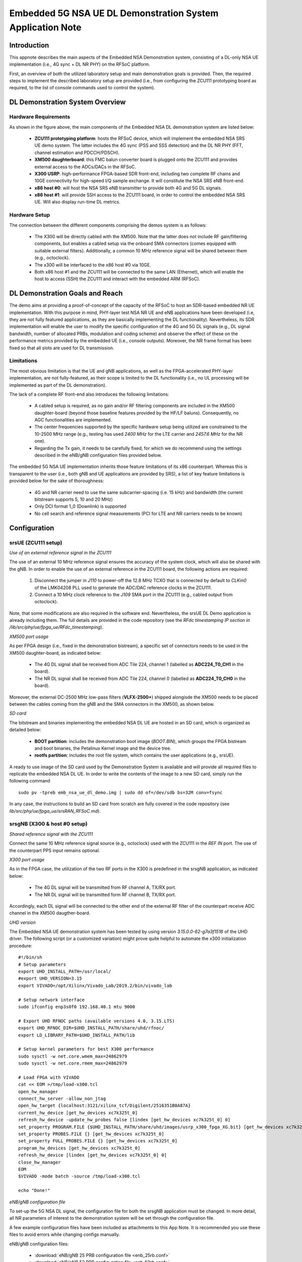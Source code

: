 .. Embedded 5G NSA DL Demonstration System Application Note

.. _5g_nsa_emb_demo_appnote:

Embedded 5G NSA UE DL Demonstration System Application Note
===========================================================

Introduction
************

This appnote describes the main aspects of the Embedded NSA Demonstration system, consisting of a DL-only
NSA UE implementation (i.e., 4G sync + DL NR PHY) on the RFSoC platform.

First, an overview of both the utilized laboratory setup and main demonstration goals is provided. Then,
the required steps to implement the described laboratory setup are provided (i.e., from configuring the
ZCU111 prototyping board as required, to the list of console commands used to control the system).

DL Demonstration System Overview
********************************

.. image:: .imgs/5g_nsa_emb_demo_lab_setup.png
		:align: center

Hardware Requirements
---------------------

As shown in the figure above, the main components of the Embedded NSA DL demonstration system are listed below:

  * **ZCU111 prototyping platform**: hosts the RFSoC device, which will implement the embedded NSA SRS UE demo system. The latter includes the 4G sync (PSS and SSS detection) and the DL NR PHY (FFT, channel estimation and PDCCH/PDSCH).
  * **XM500 daughterboard**: this FMC balun converter board is plugged onto the ZCU111 and provides external access to the ADCs/DACs in the RFSoC.
  * **X300 USRP**: high-performance FPGA-based SDR front-end, including two complete RF chains and 10GE connectivity for high-speed I/Q sample exchange. It will constitute the NSA SRS eNB front-end.
  * **x86 host #0**: will host the NSA SRS eNB transmitter to provide both 4G and 5G DL signals.
  * **x86 host #1**: will provide SSH access to the ZCU111 board, in order to control the embedded NSA SRS UE. Will also display run-time DL metrics.

Hardware Setup
--------------

The connection between the different components comprising the demos system is as follows:

  * The X300 will be directly cabled with the XM500. Note that the latter does not include RF gain/filtering components, but enables a cabled setup via the onboard SMA connectors (comes equipped with suitable external filters). Additionally, a common 10 MHz reference signal will be shared between them (e.g., octoclock).
  * The x300 will be interfaced to the x86 host #0 via 10GE.
  * Both x86 host #1 and the ZCU111 will be connected to the same LAN (Ethernet), which will enable the host to access (SSH) the ZCU111 and interact with the embedded ARM (RFSoC).

DL Demonstration Goals and Reach
********************************

The demo aims at providing a proof-of-concept of the capacity of the RFSoC to host an SDR-based embedded
NR UE implementation. With this purpose in mind, PHY-layer test NSA NR UE and eNB applications have been
developed (i.e, they are not fully featured applications, as they are basically implementing the DL
functionality). Nevertheless, its SDR implementation will enable the user to modify the specific configuration
of the 4G and 5G DL signals (e.g., DL signal bandwidth, number of allocated PRBs, modulation and coding scheme)
and observe the effect of these on the performance metrics provided by the embedded UE (i.e., console outputs).
Moreover, the NR frame format has been fixed so that all slots are used for DL transmission.

Limitations
-----------

The most obvious limitation is that the UE and gNB applications, as well as the FPGA-accelerated PHY-layer
implementation, are not fully-featured, as their scope is limited to the DL functionality (i.e., no UL
processing will be implemented as part of the DL demonstration).

The lack of a complete RF front-end also introduces the following limitations:

	* A cabled setup is required, as no gain and/or RF filtering components are included in the XM500 daughter-board (beyond those baseline features provided by the HF/LF baluns). Consequently, no AGC functionalities are implemented.
	* The center frequencies supported by the specific hardware setup being utilized are constrained to the 10-2500 MHz range (e.g., testing has used *2400 MHz* for the LTE carrier and *2457.6 MHz* for the NR one).
	* Regarding the Tx gain, it needs to be carefully fixed, for which we do recommend using the settings described in the eNB/gNB configuration files provided below.

The embedded 5G NSA UE implementation inherits those feature limitations of its x86 counterpart. Whereas
this is transparent to the user (i.e., both gNB and UE applications are provided by SRS), a list of key
feature limitations is provided below for the sake of thoroughness:

  * 4G and NR carrier need to use the same subcarrier-spacing (i.e. 15 kHz) and bandwidth (the current bitstream supports 5, 10 and 20 MHz)
  * Only DCI format 1_0 (Downlink) is supported
  * No cell search and reference signal measurements (PCI for LTE and NR carriers needs to be known)

Configuration
*************

srsUE (ZCU111 setup)
--------------------

*Use of an external reference signal in the ZCU111*

The use of an external 10 MHz reference signal ensures the accuracy of the system clock, which will
also be shared with the gNB. In order to enable the use of an external reference in the ZCU111 board,
the following actions are required:

  1. Disconnect the jumper in *J110* to power-off the 12.8 MHz TCXO that is connected by default to *CLKin0* of the LMK04208 PLL used to generate the ADC/DAC reference clocks in the ZCU111.
  2. Connect a 10 MHz clock reference to the *J109* SMA port in the ZCU111 (e.g., cabled output from octoclock).

.. image:: .imgs/zcu111_J109_J100_config.png
		:align: center

Note, that some modifications are also required in the software end. Nevertheless, the srsUE DL Demo
application is already including them. The full details are provided in the code repository (see the
*RFdc timestamping IP section in /lib/src/phy/ue/fpga_ue/RFdc_timestamping*).

*XM500 port usage*

As per FPGA design (i.e., fixed in the demonstration bistream), a specific set of connectors needs
to be used in the XM500 daughter-board, as indicated below:

	* The 4G DL signal shall be received from ADC Tile 224, channel 1 (labelled as **ADC224_T0_CH1** in the board).
	* The NR DL signal shall be received from ADC Tile 224, channel 0 (labelled as **ADC224_T0_CH0** in the board).

Moreover, the external DC-2500 MHz low-pass filters (**VLFX-2500+**) shipped alongisde the XM500 needs to be
placed between the cables coming from the gNB and the SMA connectors in the XM500, as shown below.

.. image:: .imgs/zcu111_external_filter_detail.png
		:align: center

*SD card*

The bitstream and binaries implementing the embedded NSA DL UE are hosted in an SD card, which is
organized as detailed below:

	* **BOOT partition**: includes the demonstration boot image (*BOOT.BIN*), which groups the FPGA bistream and boot binaries, the Petalinux Kernel image and the device tree.
	* **rootfs partition**: includes the root file system, which contains the user applications (e.g., srsUE).

A ready to use image of the SD card used by the Demonstration System is available and will provide
all required files to replicate the embedded NSA DL UE. In order to write the contents of the image
to a new SD card, simply run the following command ::

  sudo pv -tpreb emb_nsa_ue_dl_demo.img | sudo dd of=/dev/sdb bs=32M conv=fsync

In any case, the instructions to build an SD card from scratch are fully covered in the code repository
(see	*lib/src/phy/ue/fpga_ue/srsRAN_RFSoC.md*).

srsgNB (X300 & host #0 setup)
-----------------------------

*Shared reference signal with the ZCU111*

Connect the same 10 MHz reference signal source (e.g., octoclock) used with the ZCU111 in the *REF IN*
port. The use of the counterpart PPS input remains optional.

*X300 port usage*

As in the FPGA case, the utilization of the two RF ports in the X300 is predefined in the srsgNB
application, as indicated below:

	* The 4G DL signal will be transmitted from RF channel A, TX/RX port.
	* The NR DL signal will be transmitted form RF channel B, TX/RX port.

Accordingly, each DL signal will be connected to the other end of the external RF filter of the
counterpart receive ADC channel in the XM500 daugther-board.

*UHD version*

The Embedded NSA UE demonstration system has been tested by using version *3.15.0.0-62-g7a3f1516*
of the UHD driver. The following script (or a customized variation) might prove quite helpful to
automate the x300 initialization procedure::

	#!/bin/sh
	# Setup parameters
	export UHD_INSTALL_PATH=/usr/local/
	#export UHD_VERSION=3.15
	export VIVADO=/opt/Xilinx/Vivado_Lab/2019.2/bin/vivado_lab

	# Setup network interface
	sudo ifconfig enp3s0f0 192.168.40.1 mtu 9000

	# Export UHD RFNOC paths (available versions 4.0, 3.15.LTS)
	export UHD_RFNOC_DIR=$UHD_INSTALL_PATH/share/uhd/rfnoc/
	export LD_LIBRARY_PATH=$UHD_INSTALL_PATH/lib

	# Setup kernel parameters for best X300 performance
	sudo sysctl -w net.core.wmem_max=24862979
	sudo sysctl -w net.core.rmem_max=24862979

	# Load FPGA with VIVADO
	cat << EOM >/tmp/load-x300.tcl
	open_hw_manager
	connect_hw_server -allow_non_jtag
	open_hw_target {localhost:3121/xilinx_tcf/Digilent/2516351B0A87A}
	current_hw_device [get_hw_devices xc7k325t_0]
	refresh_hw_device -update_hw_probes false [lindex [get_hw_devices xc7k325t_0] 0]
	set_property PROGRAM.FILE {$UHD_INSTALL_PATH/share/uhd/images/usrp_x300_fpga_XG.bit} [get_hw_devices xc7k325t_0]
	set_property PROBES.FILE {} [get_hw_devices xc7k325t_0]
	set_property FULL_PROBES.FILE {} [get_hw_devices xc7k325t_0]
	program_hw_devices [get_hw_devices xc7k325t_0]
	refresh_hw_device [lindex [get_hw_devices xc7k325t_0] 0]
	close_hw_manager
	EOM
	$VIVADO -mode batch -source /tmp/load-x300.tcl

	echo "Done!"

*eNB/gNB configuration file*

To set-up the 5G NSA DL signal, the configuration file for both the srsgNB application must be
changed. In more detail, all NR parameters of interest to the demonstration system will be set
through the configuration file.

A few example configuration files have been included as attachments to this App Note. It is
recommended you use these files to avoid errors while changing configs manually.

eNB/gNB configuration files:

	* :download:`eNB/gNB 25 PRB configuration file <enb_25rb.conf>`
	* :download:`eNB/gNB 52 PRB configuration file <enb_50rb.conf>`
	* :download:`eNB/gNB 106 PRB configuration file <enb_100rb.conf>`
	* :download:`radio resources configuration file <nr_rr.conf>`

A short description of the required changes follows. Firstly the following parameters need to
be changed under the **[rf]** options in the eNB configuration file, so that the X310 is configured
optimally (the example provided below is for a 25 PRB DL configuration)::

  [rf]
  tx_gain = 10
  srate=7.68e6
  device_name = uhd
  device_args=type=x300,clock=external,lo_freq_offset_hz=7.68e6,sampling_rate=7.68e6,send_frame_size=8000,recv_frame_size=8000,num_send_frames=64,num_recv_frames=64

Likewise, the NR carrier will be active from start (i.e., no SSB is implemented), hence it needs
to be included in the **cell_list** as part of the radio resources configuration file::

	cell_list =
	(

	  {
	    rf_port = 0;
	    cell_id = 1;
	    tac = 7;
	    pci = 0;
	    root_seq_idx = 204;
	    dl_earfcn = 2850;
	    type = "lte";
	    dl_freq=2400e6;
	  }
	  ,
	  {
	    rf_port = 1;
	    cell_id = 2;
	    tac = 7;
	    pci = 1;
	    root_seq_idx = 204;
	    dl_earfcn = 2850;
	    type = "nr";
	    dl_freq=2457.6e6;
	  }
	);

In the example above, two carriers are defined: first the LTE one at 2.4 GHz and with a PHY cell ID of 0
(**pci = 0**), then the NR carrier is added at 2.4576 GHz and using a PHY cell ID of 1 (**pci = 1**). When
launching the UE, make sure to pass the same parameter values used in the radio resources configuration
file (not needed if no modifications are made to the file provided here).

Usage
*****

Following configuration, we can run the UE and gNB. The following order should
be used when running the DL demo system:

	1. eNB/ gNB
	2. UE

eNB/ gNB
----------

*The commands listed below are to be run on host #0.*

To facilitate the execution of the eNB/gNB application, while ensuring that the correct configuration
file is used when modifying the target DL signal bandwidth, a launch script has been also included as
attachment to this App Note.

	* :download:`eNB/gNB launch script <run_gnb.sh>`

Make sure that **SRSRAN_PATH** points to the correct eNB/gNB binary path. Then, use the command below::

	./run_gnb.sh 4g_nprb
	  4g_nprb nof_prb of the 4G carrier {25, 50, 100}

It is important to note that the eNB call fixes both the 4G and NR DL signal bandwidth (and available
PRBs), as detailed in the table below.

+---------+-------------+---------+
| 4G_nprb | 4G/NR DL BW | NR_nprb |
+=========+=============+=========+
| 25      | 5 MHz       |  25     |
+---------+-------------+---------+
| 50      | 10 MHz      |  52     |
+---------+-------------+---------+
| 100     | 20 MHz      |  106    |
+---------+-------------+---------+

Once the eNB application is running, the DL bandwidth of the signals will be kept fixed. Nevertheless,
the application supports changing the PRB allocation of the NR carrier within this bandwidth, as well
as the modulation and coding scheme that it uses, on-the-fly. This can be done by using the command
below in the console, where **rb_start** is the index of the first allocated PRB, **rb_length** is the
allocation length in PRBs and **mcs** is the modulation and coding scheme (e.g., in a 5 MHz DL bandwidth,
*nr_dci 0 25 10* will result in a fully allocated DL BW, using 16-QAM)::

	nr_dci [rb_start] [rb_length] [mcs]

The onsole output should be similar to::

  ---  Software Radio Systems LTE eNodeB  ---

  Reading configuration file enb_50rb.conf...

  Built in RelWithDebInfo mode using commit e5e929bdd on branch fpga_demo.

  PARSER ERROR: Field "ul_freq" doesn't exist.
  PARSER ERROR: Field "ul_freq" doesn't exist.

  Opening 2 channels in RF device=uhd with args=type=x300,clock=external,lo_freq_offset_hz=15.36e6,sampling_rate=15.36e6,send_frame_size=8000,recv_frame_size=8000,num_send_frames=64,num_recv_frames=64
  [INFO] [UHD] linux; GNU C++ version 9.3.0; Boost_107100; UHD_3.15.0.0-62-g7a3f1516
  [INFO] [LOGGING] Fastpath logging disabled at runtime.
  Opening USRP channels=2, args: type=x300,lo_freq_offset_hz=15.36e6,send_frame_size=8000,recv_frame_size=8000,num_send_frames=64,num_recv_frames=64,master_clock_rate=184.32e6
  [INFO] [UHD RF] RF UHD Generic instance constructed
  [INFO] [X300] X300 initialization sequence...
  [INFO] [X300] Maximum frame size: 8000 bytes.
  [INFO] [X300] Radio 1x clock: 184.32 MHz
  [INFO] [0/DmaFIFO_0] Initializing block control (NOC ID: 0xF1F0D00000000000)
  [INFO] [0/DmaFIFO_0] BIST passed (Throughput: 1317 MB/s)
  [INFO] [0/DmaFIFO_0] BIST passed (Throughput: 1307 MB/s)
  [INFO] [0/Radio_0] Initializing block control (NOC ID: 0x12AD100000000001)
  [INFO] [0/Radio_1] Initializing block control (NOC ID: 0x12AD100000000001)
  [INFO] [0/DDC_0] Initializing block control (NOC ID: 0xDDC0000000000000)
  [INFO] [0/DDC_1] Initializing block control (NOC ID: 0xDDC0000000000000)
  [INFO] [0/DUC_0] Initializing block control (NOC ID: 0xD0C0000000000000)
  [INFO] [0/DUC_1] Initializing block control (NOC ID: 0xD0C0000000000000)
  [INFO] [MULTI_USRP]     1) catch time transition at pps edge
  [INFO] [MULTI_USRP]     2) set times next pps (synchronously)
  Setting frequency: DL=2400.0 Mhz, UL=2510.0 MHz for cc_idx=0 nof_prb=50
  Setting frequency: DL=2457.6 Mhz, UL=2510.0 MHz for cc_idx=1 nof_prb=0

  ==== eNodeB started ===
  Type <t> to view trace

Once the eNB/gNB is started, the user can enter the desired PRB allocation and modulation and
coding scheme configuration in the console, trhough the *nr_dci* command.

UE
----

*The commands listed below are to be run on the zcu111 (i.e., through SSH via host #1).*

To run the UE, first we'll need to load the custom srsUE DMA drivers for the ZCU111. This can
be conveniently done through a script that handles the required *insmod* calls, which has also
been included as attachment to this App Note.

	* :download:`srsUE DL demo DMA drivers <install_srsue_drivers.sh>`

To load the srsUE drivers use the following command::

	./install_srsue_drivers.sh

Later the embedded srsUE will be executed using the following command::

  ./fpga_pdsch_ue_nr [-afFpcCv] -f 4g_carrier_frequency (in Hz) -F nr_carrier_frequency (in Hz) -c 4g_pci -C nr_pci
    -a RF args [Default "clock=external"]
    -f frequency in Hz of the 4G carrier {10000000.000000-2500000000.000000} [Default 2400000000.000000]
    -F frequency in Hz of the NR carrier {10000000.000000-2500000000.000000} [Default 2457600000.000000]
    -p nof_prb of the NR carrier (NR_nprb) {25, 52, 106} [Default 52]
    -c LTE physical cell ID {0-503} [Default 0]
    -C NR physical cell ID {0-503} [Default 1]
    -v srsran_verbose [Default None]

It is important to note that the UE call fixes both the 4G and NR DL signal bandwidth	(and available
PRBs), as detailed in the table below.

	+---------+-------------+---------+
	| NR_nprb | 4G/NR DL BW | 4G nprb |
	+=========+=============+=========+
	| 25      | 5 MHz       |  25     |
	+---------+-------------+---------+
	| 52      | 10 MHz      |  50     |
	+---------+-------------+---------+
	| 106     | 20 MHz      |  100    |
	+---------+-------------+---------+

Once the UE has been initialised you should see the following::

  Opening RF device
  metal: info:      Registered shmem provider linux_shm.
  metal: info:      Registered shmem provider ion.reserved.
  metal: info:      Registered shmem provider ion.ion_system_contig_heap.
  metal: info:      Registered shmem provider ion.ion_system_heap.
  Configuring LMK04208 to use external clock source
  LMX configured
  Setting sampling rate 15.36 MHz
  Tuning receiver to 2400.000MHz (LTE) and 2457.600MHz (NR)
  Initializing FPGA
  FPGA bitstream built on 0000/00/00 00:00:00:00 using commit 00000000
  Synchronizing to the cell [pci=0] ...

Once the FPGA has correctly synchronized to the selected cell you should see the following::

	Found cell:
	 - Type:            FDD
	 - PCI:             0
	 - Nof ports:       1
	 - CP:              Normal
	 - PRB:             50
	 - PHICH Length:    Normal
	 - PHICH Resources: 1/6
	 - SFN:             572
	Decoded MIB. SFN: 572, offset: 3
	FPGA synchronized to the LTE cell [pci=0]

Finally, the NR DL metrics will be periodically updated as shown below::

           Rb:  18.43 /  18.43 /  37.75 Mbps (net/maximum/processing)
   PDCCH-Miss:  0.00%
   PDSCH-BLER:  0.00%
           TB: mcs=20; tbs=18432

Understanding the console Trace
------------------------------------------

The console trace output from the UE, as shown above, contains useful metrics by which performance
of the UE can be measured. A brief description of the output metrics follows:

	* **Rb:** Indicates the data-rate (Mbits/sec) as follows; *net* represents the mean data-rate over the measure time, *maximum* represents the mean data-rate per GRANT (i.e., over 1 ms) and *processing* represents the mean data-rate over the processing time
	* **PDCCH-Miss:** Indicates the number of DCI decoding errors over time (i.e., per slot)
	* **PDSCH-BLER:** Block error rate of the DL (NR PDSCH)
	* **TB:** Provides metrics for the decoded TB in the PDSCH (modulation and coding scheme {0-28} and TB size (bits))

Troubleshooting
***************

The embedded 5G NSA UE DL demonstration system is built on top of a fixed hardware setup with the
limitations above. Moreover, being a DL demonstration only, the UE currently doesn't support cell
search and cell measurements. For these reasons, a number of configuration parameters need to be
known a priory (e.g., DL bandwidth, PHY cell IDs and center frequencies of both carriers). Hence,
it is essential to the correct behaviour of the system, that both the utilized laboratory setup
is as described in this App Note, as well as validating that the configuration parameters described
by the configuration files do match those passed as arguments to the UE application.
